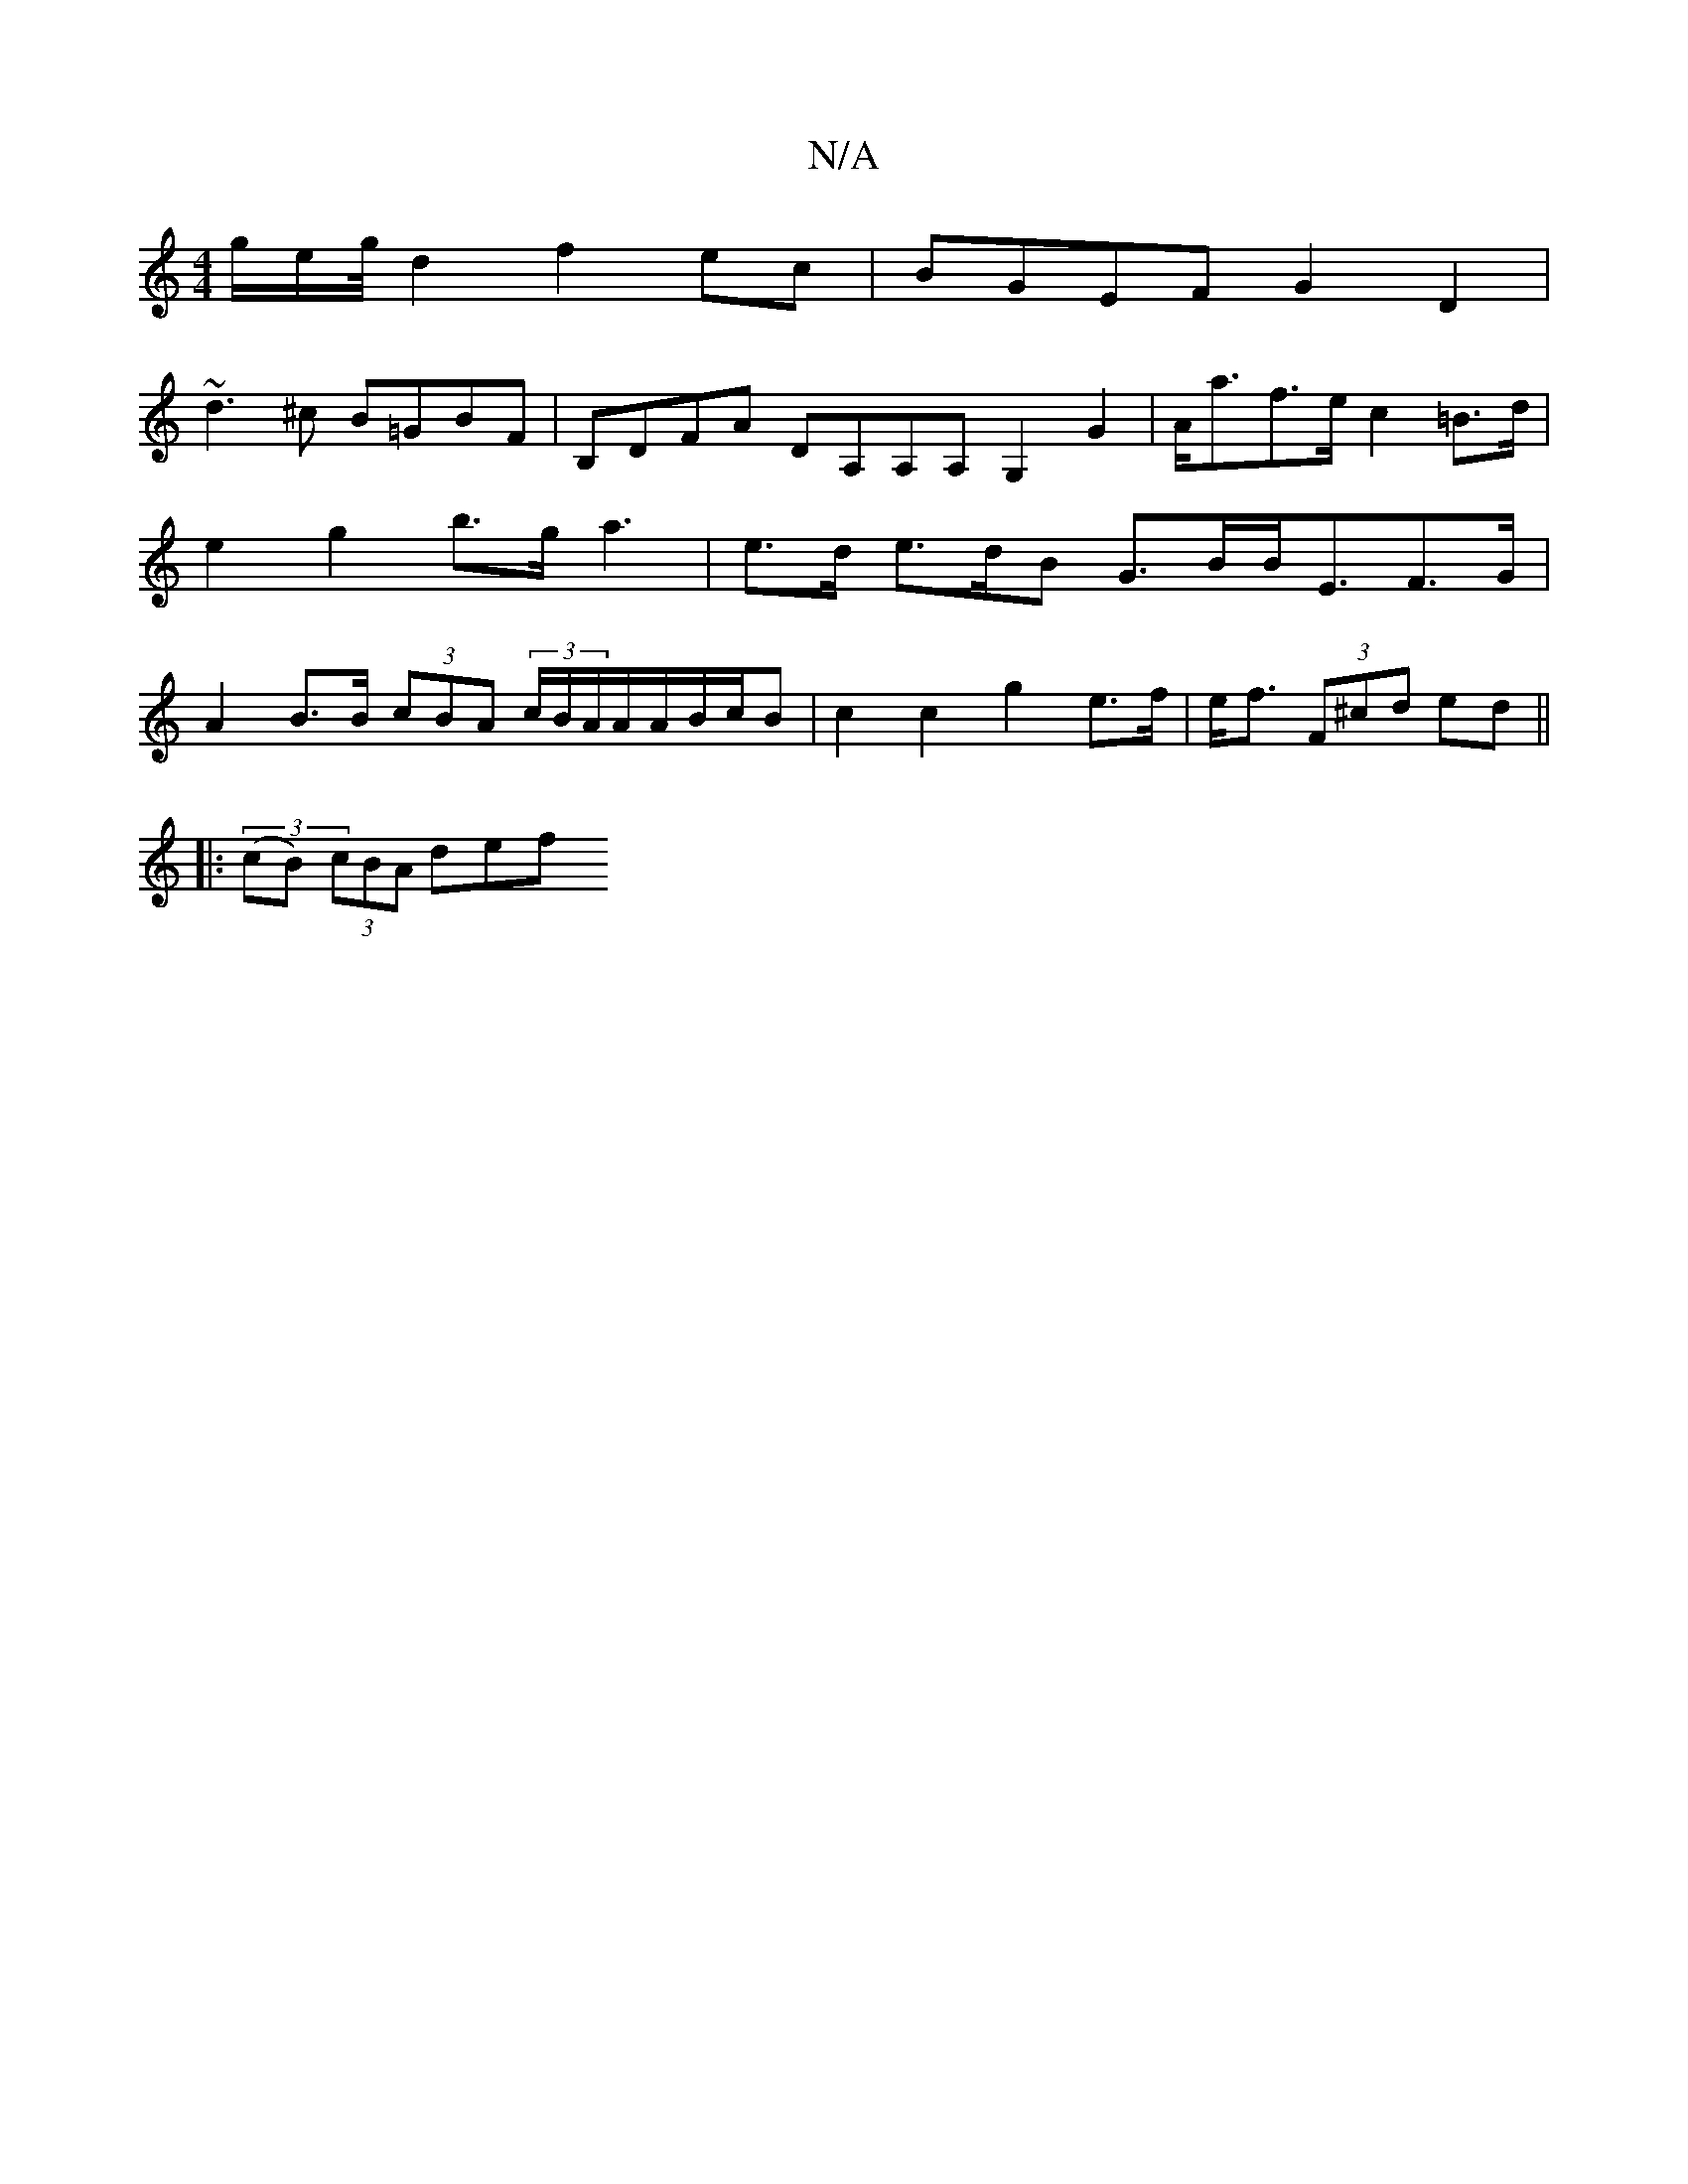 X:1
T:N/A
M:4/4
R:N/A
K:Cmajor
2 g/2e/2g/4 d2 f2ec | BGEF G2 D2 |
~d3^c B=GBF|B,DFA DA,A,A, G,2G2|A<af>e c2 =B>d | e2 g2 b>ga3 | e>d e>dB G>BB<EF>G|A2 B>B (3cBA (3c/B/A/A/A/B/c/B | c2 c2 g2 e>f | e<f (3F^cd ed ||
|:(3(cB) (3cBA def